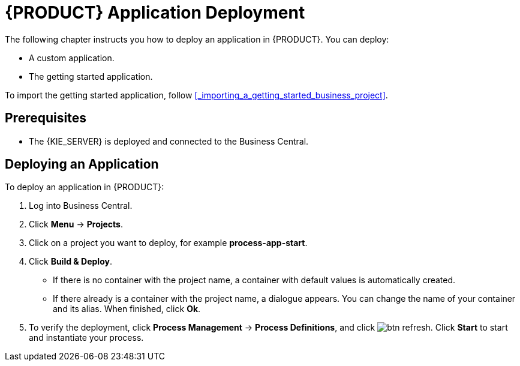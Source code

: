 = {PRODUCT} Application Deployment

The following chapter instructs you how to deploy an application in {PRODUCT}. You can deploy:

* A custom application.
* The getting started application.

To import the getting started application, follow <<_importing_a_getting_started_business_project>>.

[float]
== Prerequisites

* The {KIE_SERVER} is deployed and connected to the Business Central.

== Deploying an Application

To deploy an application in {PRODUCT}:

. Log into Business Central.
. Click *Menu* -> *Projects*.
. Click on a project you want to deploy, for example *process-app-start*.
. Click *Build & Deploy*. 
+
* If there is no container with the project name, a container with default values is automatically created.
* If there already is a container with the project name, a dialogue appears. You can change the name of your container and its alias. When finished, click *Ok*.

. To verify the deployment, click *Process Management* -> *Process Definitions*, and click image:btn_refresh.png[]. Click *Start* to start and instantiate your process.
